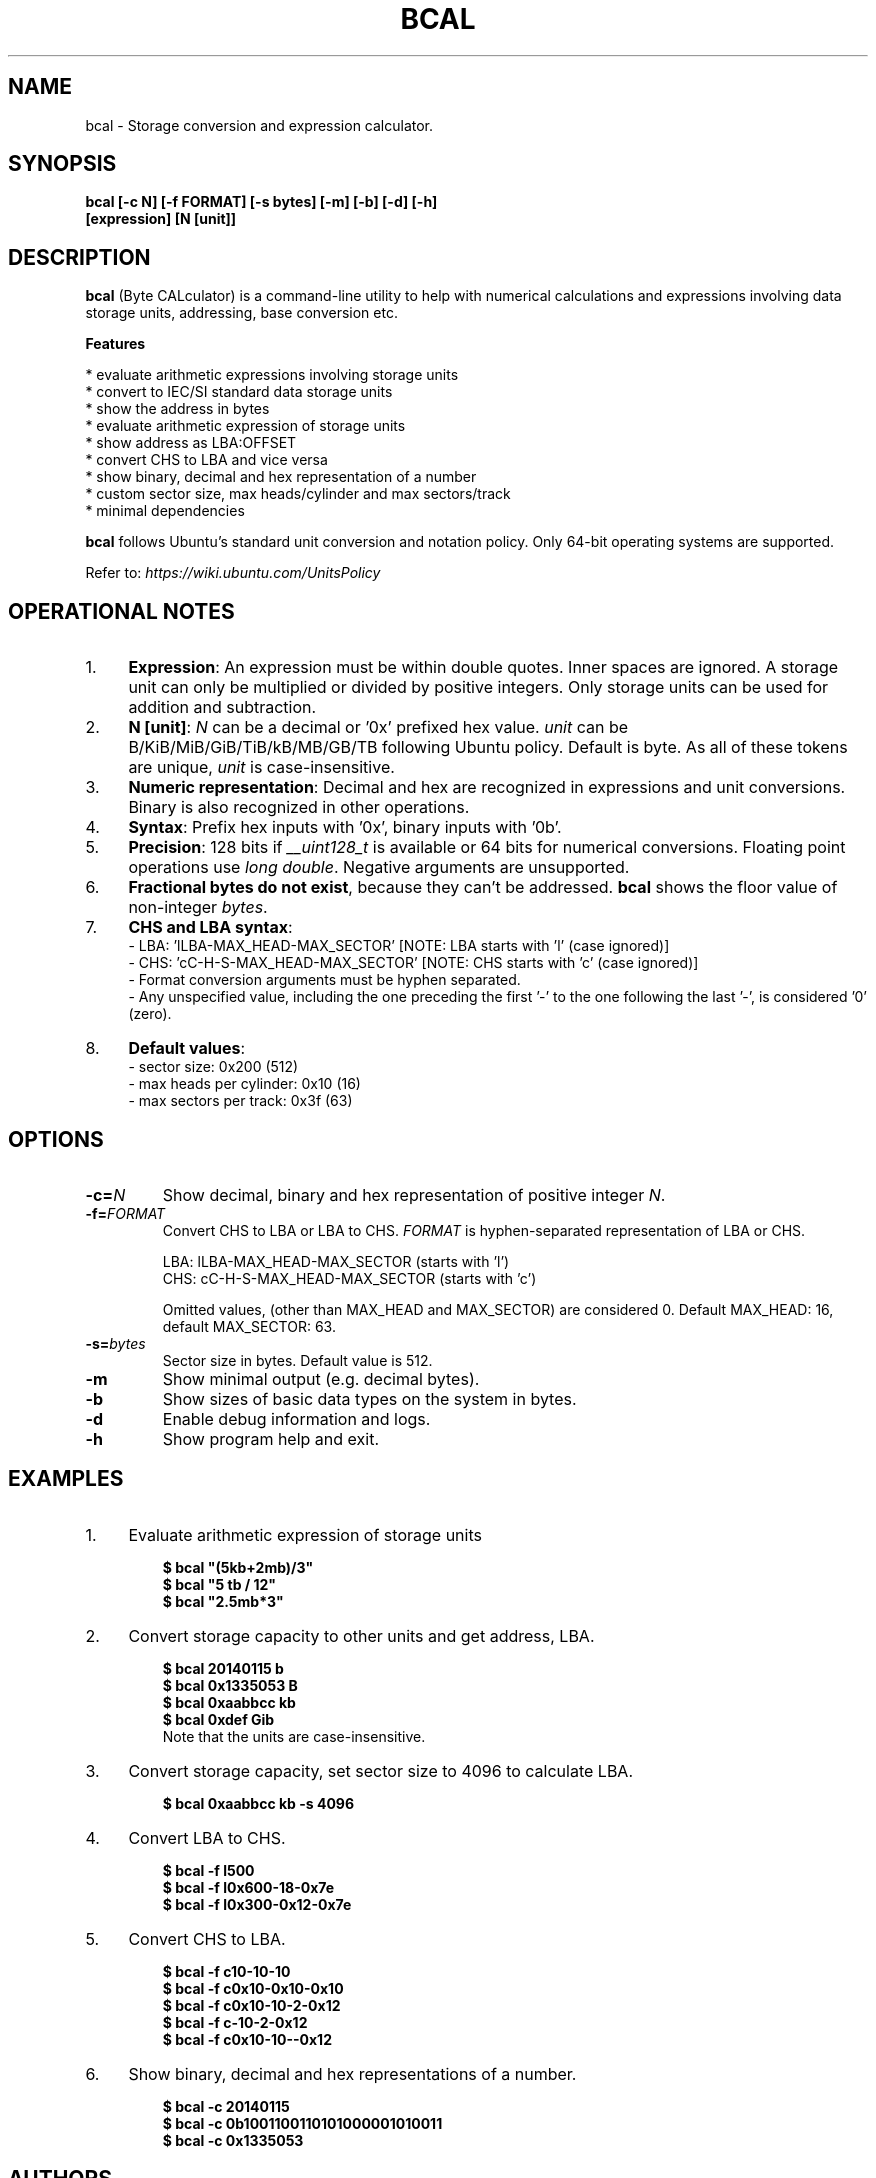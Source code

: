 .TH "BCAL" "1" "12 Mar 2018" "Version 1.8" "User Commands"
.SH NAME
bcal \- Storage conversion and expression calculator.
.SH SYNOPSIS
.B bcal [-c N] [-f FORMAT] [-s bytes] [-m] [-b] [-d] [-h]
.br
.B "    "[expression] [N [unit]]
.SH DESCRIPTION
.B bcal
(Byte CALculator) is a command-line utility to help with numerical calculations and expressions involving data storage units, addressing, base conversion etc.
.PP
.B Features
.PP
  * evaluate arithmetic expressions involving storage units
  * convert to IEC/SI standard data storage units
  * show the address in bytes
  * evaluate arithmetic expression of storage units
  * show address as LBA:OFFSET
  * convert CHS to LBA and vice versa
  * show binary, decimal and hex representation of a number
  * custom sector size, max heads/cylinder and max sectors/track
  * minimal dependencies
.PP
\fBbcal\fR follows Ubuntu's standard unit conversion and notation policy. Only 64-bit operating systems are supported.

Refer to:
.I https://wiki.ubuntu.com/UnitsPolicy
.SH OPERATIONAL NOTES
.PP
.IP 1. 4
\fBExpression\fR: An expression must be within double quotes. Inner spaces are ignored. A storage unit can only be multiplied or divided by positive integers. Only storage units can be used for addition and subtraction.
.PP
.IP 2. 4
\fBN [unit]\fR: \fIN\fR can be a decimal or '0x' prefixed hex value. \fIunit\fR can be B/KiB/MiB/GiB/TiB/kB/MB/GB/TB following Ubuntu policy. Default is byte. As all of these tokens are unique, \fIunit\fR is case-insensitive.
.PP
.IP 3. 4
\fBNumeric representation\fR: Decimal and hex are recognized in expressions and unit conversions. Binary is also recognized in other operations.
.PP
.IP 4. 4
\fBSyntax\fR: Prefix hex inputs with '0x', binary inputs with '0b'.
.PP
.IP 5. 4
\fBPrecision\fR: 128 bits if \fI__uint128_t\fR is available or 64 bits for numerical conversions. Floating point operations use \fIlong double\fR. Negative arguments are unsupported.
.PP
.IP 6. 4
\fBFractional bytes do not exist\fR, because they can't be addressed. \fBbcal\fR shows the floor value of non-integer \fIbytes\fR.
.PP
.IP 7. 4
\fBCHS and LBA syntax\fR:
  - LBA: 'lLBA-MAX_HEAD-MAX_SECTOR'   [NOTE: LBA starts with 'l' (case ignored)]
  - CHS: 'cC-H-S-MAX_HEAD-MAX_SECTOR' [NOTE: CHS starts with 'c' (case ignored)]
  - Format conversion arguments must be hyphen separated.
  - Any unspecified value, including the one preceding the first '-' to the one following the last '-', is considered '0' (zero).
.PP
.IP 8. 4
\fBDefault values\fR:
  - sector size: 0x200 (512)
  - max heads per cylinder: 0x10 (16)
  - max sectors per track: 0x3f (63)
.SH OPTIONS
.TP
.BI "-c=" N
Show decimal, binary and hex representation of positive integer \fIN\fR.
.TP
.BI "-f=" FORMAT
Convert CHS to LBA or LBA to CHS. \fIFORMAT\fR is hyphen-separated representation of LBA or CHS.

LBA: lLBA-MAX_HEAD-MAX_SECTOR (starts with 'l')
.br
CHS: cC-H-S-MAX_HEAD-MAX_SECTOR (starts with 'c')

Omitted values, (other than MAX_HEAD and MAX_SECTOR) are considered 0. Default MAX_HEAD: 16, default MAX_SECTOR: 63.
.TP
.BI "-s=" bytes
Sector size in bytes. Default value is 512.
.TP
.BI "-m"
Show minimal output (e.g. decimal bytes).
.TP
.BI "-b"
Show sizes of basic data types on the system in bytes.
.TP
.BI "-d"
Enable debug information and logs.
.TP
.BI "-h"
Show program help and exit.
.SH EXAMPLES
.PP
.IP 1. 4
Evaluate arithmetic expression of storage units
.PP
.EX
.IP
.B $ bcal """(5kb+2mb)/3"""
.B $ bcal """5 tb / 12"""
.B $ bcal """2.5mb*3"""
.EE
.PP
.IP 2. 4
Convert storage capacity to other units and get address, LBA.
.PP
.EX
.IP
.B $ bcal 20140115 b
.B $ bcal 0x1335053 B
.B $ bcal 0xaabbcc kb
.B $ bcal 0xdef Gib
Note that the units are case-insensitive.
.EE
.PP
.IP 3. 4
Convert storage capacity, set sector size to 4096 to calculate LBA.
.PP
.EX
.IP
.B $ bcal 0xaabbcc kb -s 4096
.EE
.PP
.IP 4. 4
Convert LBA to CHS.
.PP
.EX
.IP
.B $ bcal -f l500
.B $ bcal -f l0x600-18-0x7e
.B $ bcal -f l0x300-0x12-0x7e
.EE
.PP
.IP 5. 4
Convert CHS to LBA.
.PP
.EX
.IP
.B $ bcal -f c10-10-10
.B $ bcal -f c0x10-0x10-0x10
.B $ bcal -f c0x10-10-2-0x12
.B $ bcal -f c-10-2-0x12
.B $ bcal -f c0x10-10--0x12
.EE
.PP
.IP 6. 4
Show binary, decimal and hex representations of a number.
.PP
.EX
.IP
.B $ bcal -c 20140115
.B $ bcal -c 0b1001100110101000001010011
.B $ bcal -c 0x1335053
.SH AUTHORS
Arun Prakash Jana <engineerarun@gmail.com>
.SH HOME
.I https://github.com/jarun/bcal
.SH REPORTING BUGS
.I https://github.com/jarun/bcal/issues
.SH LICENSE
Copyright \(co 2016-2018 Arun Prakash Jana <engineerarun@gmail.com>
.PP
License GPLv3+: GNU GPL version 3 or later <http://gnu.org/licenses/gpl.html>.
.br
This is free software: you are free to change and redistribute it. There is NO WARRANTY, to the extent permitted by law.
